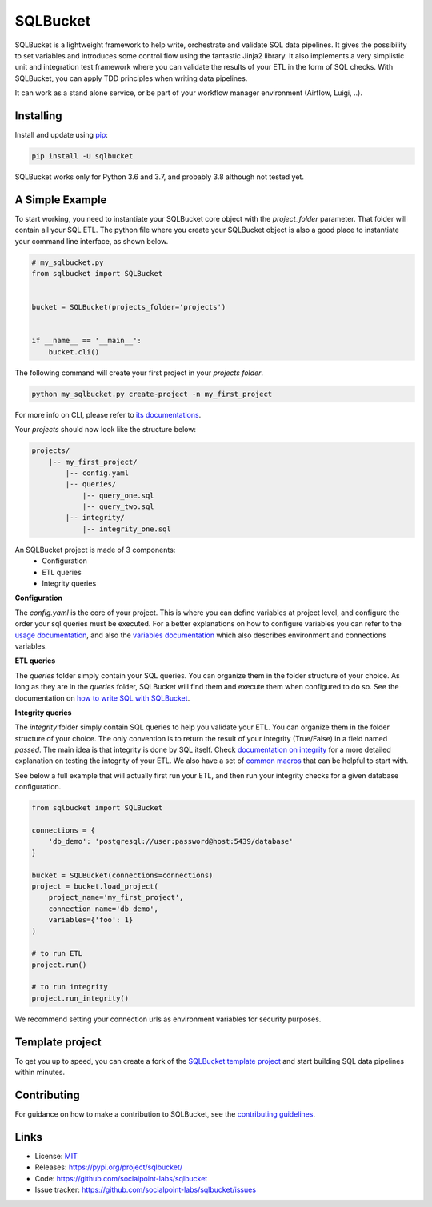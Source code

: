 SQLBucket
=========

.. image:: https://travis-ci.org/socialpoint-labs/sqlbucket.svg?branch=master
    :target: https://travis-ci.org/socialpoint-labs/sqlbucket


SQLBucket is a lightweight framework to help write, orchestrate and validate 
SQL data pipelines. It gives the possibility to set variables and introduces
some control flow using the fantastic Jinja2 library. It also implements a 
very simplistic unit and integration test framework where you can validate the
results of your ETL in the form of SQL checks. With SQLBucket, you can apply 
TDD principles when writing data pipelines.

It can work as a stand alone service, or be part of your workflow
manager environment (Airflow, Luigi, ..).


Installing
----------

Install and update using `pip`_:

.. code-block:: text

    pip install -U sqlbucket

SQLBucket works only for Python 3.6 and 3.7, and probably 3.8 although
not tested yet.


A Simple Example
----------------

To start working, you need to instantiate your SQLBucket core object with the
`project_folder` parameter. That folder will contain all your SQL ETL. The
python file where you create your SQLBucket object is also a good place to
instantiate your command line interface, as shown below.

.. code-block:: python

    # my_sqlbucket.py
    from sqlbucket import SQLBucket


    bucket = SQLBucket(projects_folder='projects')


    if __name__ == '__main__':
        bucket.cli()


The following command will create your first project in your `projects folder`.

.. code-block:: bash

    python my_sqlbucket.py create-project -n my_first_project

For more info on CLI, please refer to `its documentations`_.

.. _its documentations: https://github.com/socialpoint-labs/sqlbucket/blob/master/documentation/cli.rst


Your `projects` should now look like the structure below:

.. code-block:: bash

    projects/
        |-- my_first_project/
            |-- config.yaml
            |-- queries/
                |-- query_one.sql
                |-- query_two.sql
            |-- integrity/
                |-- integrity_one.sql


An SQLBucket project is made of 3 components:
 * Configuration
 * ETL queries
 * Integrity queries

**Configuration**

The `config.yaml` is the core of your project. This is where you can define
variables at project level, and configure the order your sql queries must be
executed. For a better explanations on how to configure variables you can refer
to the `usage documentation`_, and also the `variables documentation`_ which
also describes environment and connections variables.

.. _usage documentation: https://github.com/socialpoint-labs/sqlbucket/blob/master/documentation/usage.rst
.. _variables documentation: https://github.com/socialpoint-labs/sqlbucket/blob/master/documentation/variables.rst


**ETL queries**

The `queries` folder simply contain your SQL queries. You can organize them in
the folder structure of your choice. As long as they are in the `queries`
folder, SQLBucket will find them and execute them when configured to do so.
See the documentation on `how to write SQL with SQLBucket`_.

.. _how to write SQL with SQLBucket: https://github.com/socialpoint-labs/sqlbucket/blob/master/documentation/usage.rst


**Integrity queries**

The `integrity` folder simply contain SQL queries to help you validate your
ETL. You can organize them in the folder structure of your choice. The only
convention is to return the result of your integrity (True/False) in a field
named `passed`. The main idea is that integrity is done by SQL itself.
Check `documentation on integrity`_ for a more detailed explanation on testing
the integrity of your ETL. We also have a set of `common macros`_ that can be
helpful to start with.

.. _documentation on integrity: https://github.com/socialpoint-labs/sqlbucket/blob/master/documentation/integrity.rst
.. _common macros: https://github.com/socialpoint-labs/sqlbucket/blob/master/documentation/integrity.rst


See below a full example that will actually first run your ETL, and then run
your integrity checks for a given database configuration.


.. code-block:: python

    from sqlbucket import SQLBucket

    connections = {
        'db_demo': 'postgresql://user:password@host:5439/database'
    }

    bucket = SQLBucket(connections=connections)
    project = bucket.load_project(
        project_name='my_first_project',
        connection_name='db_demo',
        variables={'foo': 1}
    )

    # to run ETL
    project.run()

    # to run integrity
    project.run_integrity()


We recommend setting your connection urls as environment variables for security
purposes.

Template project
----------------

To get you up to speed, you can create a fork of the `SQLBucket template project`_
and start building SQL data pipelines within minutes.

.. _SQLBucket template project: https://github.com/philippe2803/sqlbucket-template


Contributing
------------

For guidance on how to make a contribution to SQLBucket, see the `contributing guidelines`_.

.. _contributing guidelines: https://github.com/socialpoint-labs/sqlbucket/blob/master/CONTRIBUTING.rst


Links
-----

* License: `MIT <https://github.com/socialpoint-labs/sqlbucket/blob/master/LICENSE>`_
* Releases: https://pypi.org/project/sqlbucket/
* Code: https://github.com/socialpoint-labs/sqlbucket
* Issue tracker: https://github.com/socialpoint-labs/sqlbucket/issues


.. _pip: https://pip.pypa.io/en/stable/quickstart/

